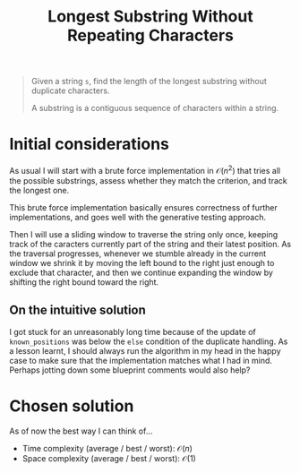 #+TITLE:Longest Substring Without Repeating Characters
#+PROPERTY: header-args :tangle longest_substring_without_duplicates.py
#+STARTUP: latexpreview
#+URL:

#+BEGIN_QUOTE
Given a string =s=, find the length of the longest substring without
duplicate characters.

A substring is a contiguous sequence of characters within a string.
#+END_QUOTE

* Initial considerations

As usual I will start with a brute force implementation in
$\mathcal{O}(n^2)$ that tries all the possible substrings, assess
whether they match the criterion, and track the longest one.

This brute force implementation basically ensures correctness of
further implementations, and goes well with the generative testing
approach.

Then I will use a sliding window to traverse the string only once,
keeping track of the caracters currently part of the string and their
latest position. As the traversal progresses, whenever we stumble
already in the current window we shrink it by moving the left bound to
the right just enough to exclude that character, and then we continue
expanding the window by shifting the right bound toward the right.

** On the intuitive solution

I got stuck for an unreasonably long time because of the update of
=known_positions= was below the =else= condition of the duplicate
handling. As a lesson learnt, I should always run the algorithm in my
head in the happy case to make sure that the implementation matches
what I had in mind. Perhaps jotting down some blueprint comments would
also help?

* Chosen solution

As of now the best way I can think of…

- Time complexity (average / best / worst): $\mathcal{O}(n)$
- Space complexity (average / best / worst): $\mathcal{O}(1)$

#+BEGIN_SRC python
#+END_SRC

